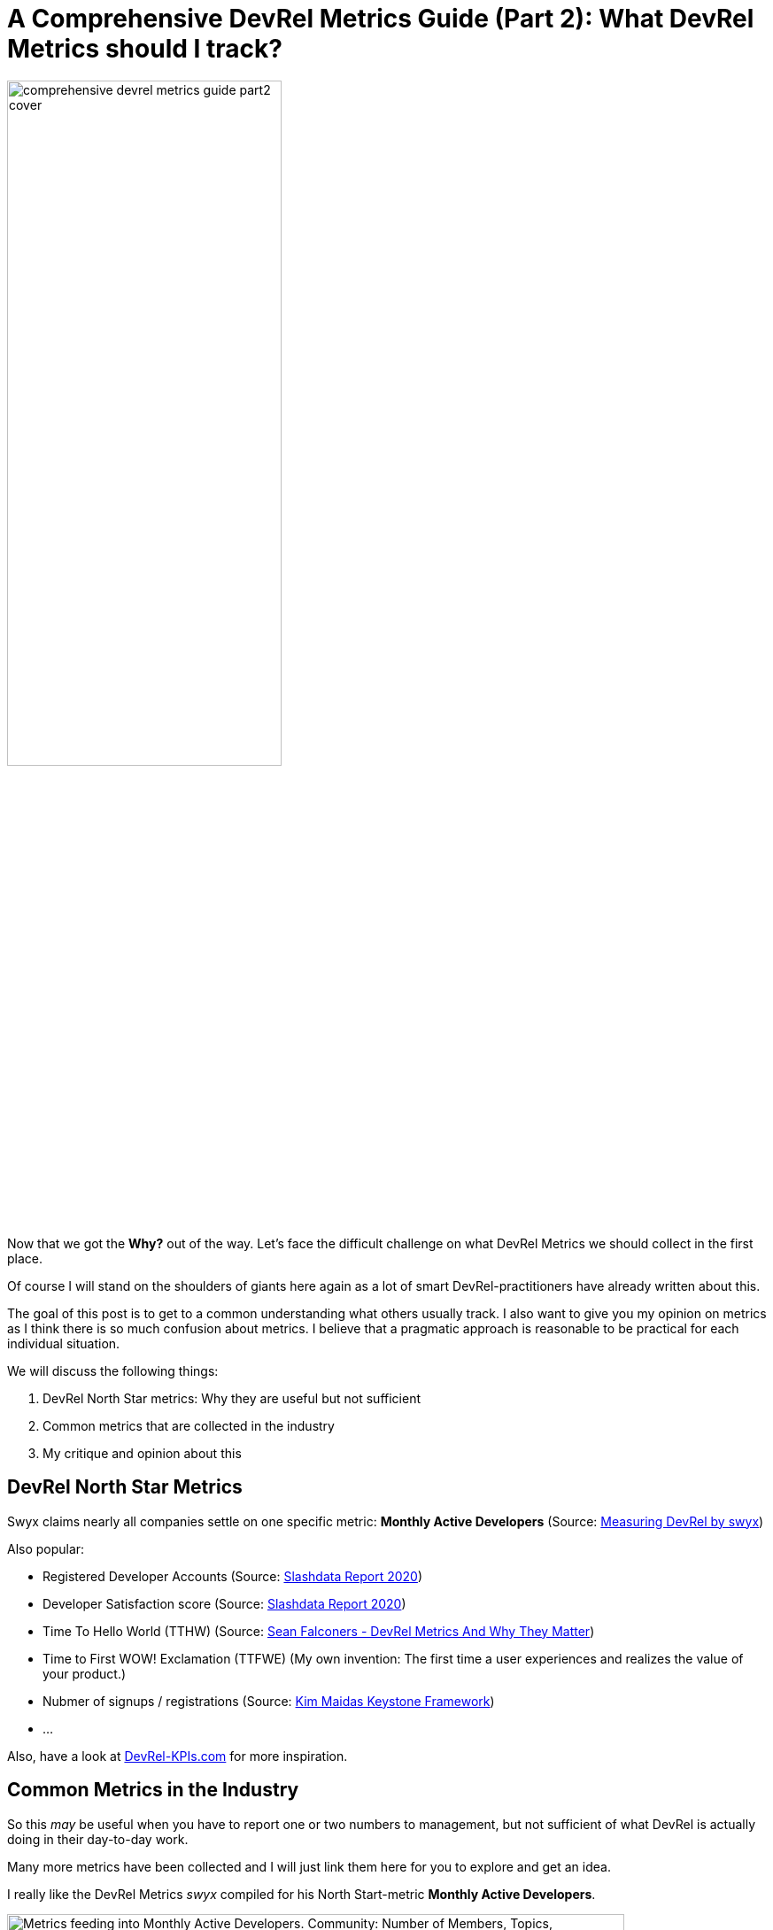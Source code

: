 = A Comprehensive DevRel Metrics Guide (Part 2): What DevRel Metrics should I track?
:jbake-title: A Comprehensive DevRel Metrics Guide (Part 2): What DevRel Metrics should I track?
:jbake-author: jdienst
:jbake-type: post
:jbake-toc: true
:jbake-tags: DevRel
:jbake-lang: en
:jbake-status: published
:jbake-date: 2023-06-01
:jbake-pseudo: comprehensive-devrel-metrics-guide-part2
:doctype: article
:toc: macro
:icons: font

ifndef::imagesdir[:imagesdir: ../images]

:uri-cover-art: https://www.pexels.com/photo/radio-telescope-against-sky-with-stars-6325001/

:uri-measuring-devrel-by-swyx: https://www.swyx.io/measuring-
:uri-slashdata-report-2020: https://dev.to/slashdatahq/developer-marketing-kpis-are-different-from-devrel-kpis-3i8l
:uri-sean-falconer-why-devrel-metrics-matter: https://thefalc.com/2020/12/devrel-metrics-and-why-they-matter/
:uri-kim-maidas-keystone-framework: https://maida.kim/how-to-measure-the-value-of-developer-relations
:uri-devrel-kpis: https://devrel-kpis.com/
:uri-kim-maida-keystone-framework-reach: https://maida.kim/how-to-measure-the-value-of-developer-relations/#ib-toc-anchor-9
:uri-kim-maida-keystone-framework-awareness: https://maida.kim/how-to-measure-the-value-of-developer-relations/#ib-toc-anchor-12
:uri-kim-maida-keystone-framework-engagement: https://maida.kim/how-to-measure-the-value-of-developer-relations/#ib-toc-anchor-15
:uri-kim-maida-keystone-framework-dql: https://maida.kim/how-to-measure-the-value-of-developer-relations/#ib-toc-anchor-18

image::blog/2023/comprehensive-devrel-metrics-guide-part2-cover.jpg[width=60%, align=center]

Now that we got the **Why?** out of the way. Let's face the difficult challenge on what DevRel Metrics we should collect in the first place.

Of course I will stand on the shoulders of giants here again as a lot of smart DevRel-practitioners have already written about this.

The goal of this post is to get to a common understanding what others usually track. I also want to give you my opinion on metrics as I think there is so much confusion about metrics. I believe that a pragmatic approach is reasonable to be practical for each individual situation.

We will discuss the following things:

1. DevRel North Star metrics: Why they are useful but not sufficient
2. Common metrics that are collected in the industry
3. My critique and opinion about this

## DevRel North Star Metrics
Swyx claims nearly all companies settle on one specific metric: **Monthly Active Developers** (Source: {uri-measuring-devrel-by-swyx}[Measuring DevRel by swyx])

Also popular:

* Registered Developer Accounts (Source: {uri-slashdata-report-2020}[Slashdata Report 2020])
* Developer Satisfaction score (Source: {uri-slashdata-report-2020}[Slashdata Report 2020])
* Time To Hello World (TTHW) (Source: {uri-sean-falconer-why-devrel-metrics-matter}[Sean Falconers - DevRel Metrics And Why They Matter])
* Time to First WOW! Exclamation (TTFWE) (My own invention: The first time a user experiences and realizes the value of your product.)
* Nubmer of signups / registrations (Source: {uri-kim-maidas-keystone-framework}[Kim Maidas Keystone Framework])
* ...

Also, have a look at {uri-devrel-kpis}[DevRel-KPIs.com] for more inspiration.

## Common Metrics in the Industry
So this __may__ be useful when you have to report one or two numbers to management, but not sufficient of what DevRel is actually doing in their day-to-day work.

Many more metrics have been collected and I will just link them here for you to explore and get an idea.

I really like the DevRel Metrics _swyx_ compiled for his North Start-metric **Monthly Active Developers**.

.Metrics that feed into Monthly Active Developers North Star Metric.(Source: {uri-measuring-devrel-by-swyx}[Measuring DevRel by swyx])
image::blog/2023/swyx-devrel-metrics.png["Metrics feeding into Monthly Active Developers. Community: Number of Members, Topics, Contributions, Orbit Level 1, Events, Attendees, Superusers. Content: Newsletter subs, YouTube subs, Twitter follows, Workshops complete, Confs/Hackathons, Meetups, Traffic/ SEO Authority. Product: Launch users, Launch mentions, Prioritized issues, Integration/tooling, Sean Ellis Question, ???. Bad Metrics: GitHub Stars, GA UTM Tag, Badges Scanned, NPS", width=90%, align=center]

From {uri-kim-maidas-keystone-framework}[Kim Maidas Keystone Framework]:

* {uri-kim-maida-keystone-framework-reach}[Reach]
* {uri-kim-maida-keystone-framework-awareness}[Awareness]
* {uri-kim-maida-keystone-framework-engagement}[Engagement]
* {uri-kim-maida-keystone-framework-dql}[DevRel Qualified Leads]

Also again {uri-devrel-kpis}[DevRel-KPIs.com] is a great resource to get you going.

### Are There Bad Metrics
I would say **It depends** 😋

Usually you do not want to be measured with a marketing metric. We are dealing with relations here, remember? But if we produce content for example that is for creating awareness or inspiration. What metrics can we actually collect to measure its success? In my opinion this would be something like views or likes or Github-stars.

So I suggest the following: Be pragmatic with what you track. There is no harm in collecting a marketing metric if it fits your current situation. If management cares about these sometimes so called *Vanity Metrics*, even better. Easy to collect and report on.

But do not get caught up in them! An audience is not a community and you want to foster real relationships 😊

## My Critique and Opinion About This
It always felt wrong as a software developer to reduce a complex topic into a single number. It feels even more so with DevRel. I get that management would like to have a single number to gauge how DevRel is doing. But DevRel performs a cross-functional function in a company. The metrics are influenced by a lot of departments and also ultimately by the state your product is in.

A metric like **Monthly Active Developers** is a great metric if the management trusts that you influence it positively. The problem is, that it is usually influenced by a lot of departments like product, support, technical writing, marketing and so forth. If your product has sharp edges you can not work around even with the best onboarding and with the best feedback for engineering you can possibly provide: Good luck with improving your TTHW!

The only thing you can then do is to try and improve the supporting metrics as __swyx__ suggests. But even this will not get you far in my opinion.

Also tieing your activities to a North Star metric may sometimes be hard as it can lag significantly behind as not every relationship or piece of content has impact immediately. Often it is a compounding effect of positive encounters that tips the scale. Relationships are built over time!

## Conclusion Part 2
In this post we discussed popular DevRel-North Star metrics like *Monthly Active Developers* used in the industry. They are useful when reporting to management, but not sufficient to measure the complex day-to-day work or specific project/campaigns DevRel is focusing on in a specific company.

We gave a lot of pointers on what you can also collect with the general recommmendation to be pragmatic and, if possible, to focus on metrics that cover relationships.

In the next part of this series we will cover Kim Maidas Keystone Framework. It is a great framework if you are just starting out! I use it with a few extensions. It is useful in my current situation and it addresses the **Relations** part of a DevRel-Practitioner!

__Photo by Igor Mashkov: {uri-cover-art}[Source]__